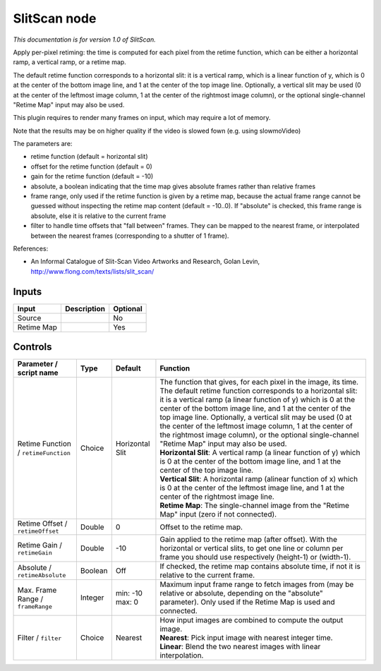 .. _net.sf.openfx.SlitScan:

SlitScan node
=============

|pluginIcon| 

*This documentation is for version 1.0 of SlitScan.*

Apply per-pixel retiming: the time is computed for each pixel from the retime function, which can be either a horizontal ramp, a vertical ramp, or a retime map.

The default retime function corresponds to a horizontal slit: it is a vertical ramp, which is a linear function of y, which is 0 at the center of the bottom image line, and 1 at the center of the top image line. Optionally, a vertical slit may be used (0 at the center of the leftmost image column, 1 at the center of the rightmost image column), or the optional single-channel "Retime Map" input may also be used.

This plugin requires to render many frames on input, which may require a lot of memory.

Note that the results may be on higher quality if the video is slowed fown (e.g. using slowmoVideo)

The parameters are:

- retime function (default = horizontal slit)

- offset for the retime function (default = 0)

- gain for the retime function (default = -10)

- absolute, a boolean indicating that the time map gives absolute frames rather than relative frames

- frame range, only used if the retime function is given by a retime map, because the actual frame range cannot be guessed without inspecting the retime map content (default = -10..0). If "absolute" is checked, this frame range is absolute, else it is relative to the current frame

- filter to handle time offsets that "fall between" frames. They can be mapped to the nearest frame, or interpolated between the nearest frames (corresponding to a shutter of 1 frame).

References:

- An Informal Catalogue of Slit-Scan Video Artworks and Research, Golan Levin, http://www.flong.com/texts/lists/slit\_scan/

Inputs
------

+--------------+---------------+------------+
| Input        | Description   | Optional   |
+==============+===============+============+
| Source       |               | No         |
+--------------+---------------+------------+
| Retime Map   |               | Yes        |
+--------------+---------------+------------+

Controls
--------

.. tabularcolumns:: |>{\raggedright}p{0.2\columnwidth}|>{\raggedright}p{0.06\columnwidth}|>{\raggedright}p{0.07\columnwidth}|p{0.63\columnwidth}|

.. cssclass:: longtable

+----------------------------------------+-----------+-------------------+-------------------------------------------------------------------------------------------------------------------------------------------------------------------------------------------------------------------------------------------------------------------------------------------------------------------------------------------------------------------------------------------------------------------------------------------------------------------------------------------+
| Parameter / script name                | Type      | Default           | Function                                                                                                                                                                                                                                                                                                                                                                                                                                                                                  |
+========================================+===========+===================+===========================================================================================================================================================================================================================================================================================================================================================================================================================================================================================+
| Retime Function / ``retimeFunction``   | Choice    | Horizontal Slit   | | The function that gives, for each pixel in the image, its time. The default retime function corresponds to a horizontal slit: it is a vertical ramp (a linear function of y) which is 0 at the center of the bottom image line, and 1 at the center of the top image line. Optionally, a vertical slit may be used (0 at the center of the leftmost image column, 1 at the center of the rightmost image column), or the optional single-channel "Retime Map" input may also be used.   |
|                                        |           |                   | | **Horizontal Slit**: A vertical ramp (a linear function of y) which is 0 at the center of the bottom image line, and 1 at the center of the top image line.                                                                                                                                                                                                                                                                                                                             |
|                                        |           |                   | | **Vertical Slit**: A horizontal ramp (alinear function of x) which is 0 at the center of the leftmost image line, and 1 at the center of the rightmost image line.                                                                                                                                                                                                                                                                                                                      |
|                                        |           |                   | | **Retime Map**: The single-channel image from the "Retime Map" input (zero if not connected).                                                                                                                                                                                                                                                                                                                                                                                           |
+----------------------------------------+-----------+-------------------+-------------------------------------------------------------------------------------------------------------------------------------------------------------------------------------------------------------------------------------------------------------------------------------------------------------------------------------------------------------------------------------------------------------------------------------------------------------------------------------------+
| Retime Offset / ``retimeOffset``       | Double    | 0                 | Offset to the retime map.                                                                                                                                                                                                                                                                                                                                                                                                                                                                 |
+----------------------------------------+-----------+-------------------+-------------------------------------------------------------------------------------------------------------------------------------------------------------------------------------------------------------------------------------------------------------------------------------------------------------------------------------------------------------------------------------------------------------------------------------------------------------------------------------------+
| Retime Gain / ``retimeGain``           | Double    | -10               | Gain applied to the retime map (after offset). With the horizontal or vertical slits, to get one line or column per frame you should use respectively (height-1) or (width-1).                                                                                                                                                                                                                                                                                                            |
+----------------------------------------+-----------+-------------------+-------------------------------------------------------------------------------------------------------------------------------------------------------------------------------------------------------------------------------------------------------------------------------------------------------------------------------------------------------------------------------------------------------------------------------------------------------------------------------------------+
| Absolute / ``retimeAbsolute``          | Boolean   | Off               | If checked, the retime map contains absolute time, if not it is relative to the current frame.                                                                                                                                                                                                                                                                                                                                                                                            |
+----------------------------------------+-----------+-------------------+-------------------------------------------------------------------------------------------------------------------------------------------------------------------------------------------------------------------------------------------------------------------------------------------------------------------------------------------------------------------------------------------------------------------------------------------------------------------------------------------+
| Max. Frame Range / ``frameRange``      | Integer   | min: -10 max: 0   | Maximum input frame range to fetch images from (may be relative or absolute, depending on the "absolute" parameter). Only used if the Retime Map is used and connected.                                                                                                                                                                                                                                                                                                                   |
+----------------------------------------+-----------+-------------------+-------------------------------------------------------------------------------------------------------------------------------------------------------------------------------------------------------------------------------------------------------------------------------------------------------------------------------------------------------------------------------------------------------------------------------------------------------------------------------------------+
| Filter / ``filter``                    | Choice    | Nearest           | | How input images are combined to compute the output image.                                                                                                                                                                                                                                                                                                                                                                                                                              |
|                                        |           |                   | | **Nearest**: Pick input image with nearest integer time.                                                                                                                                                                                                                                                                                                                                                                                                                                |
|                                        |           |                   | | **Linear**: Blend the two nearest images with linear interpolation.                                                                                                                                                                                                                                                                                                                                                                                                                     |
+----------------------------------------+-----------+-------------------+-------------------------------------------------------------------------------------------------------------------------------------------------------------------------------------------------------------------------------------------------------------------------------------------------------------------------------------------------------------------------------------------------------------------------------------------------------------------------------------------+

.. |pluginIcon| image:: net.sf.openfx.SlitScan.png
   :width: 10.0%
